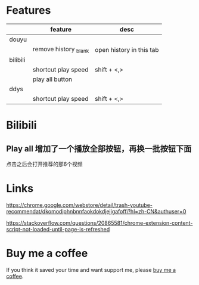 * Features
|          | feature               | desc                     |
|----------+-----------------------+--------------------------|
| douyu    |                       |                          |
|----------+-----------------------+--------------------------|
|          | remove history _blank | open history in this tab |
|----------+-----------------------+--------------------------|
| bilibili |                       |                          |
|----------+-----------------------+--------------------------|
|          | shortcut play speed   | shift + <,>              |
|          | play all button       |                          |
|----------+-----------------------+--------------------------|
| ddys     |                       |                          |
|----------+-----------------------+--------------------------|
|          | shortcut play speed   | shift + <,>              |

* Bilibili
** Play all 增加了一个播放全部按钮，再换一批按钮下面
点击之后会打开推荐的那6个视频

* Links
https://chrome.google.com/webstore/detail/trash-youtube-recommendat/dkomodiphnbnnfaokdokdjejjgafoffi?hl=zh-CN&authuser=0

https://stackoverflow.com/questions/20865581/chrome-extension-content-script-not-loaded-until-page-is-refreshed

* Buy me a coffee
  If you think it saved your time and want support me, please [[https://www.buymeacoffee.com/huhuang03][buy me a coffee]].
